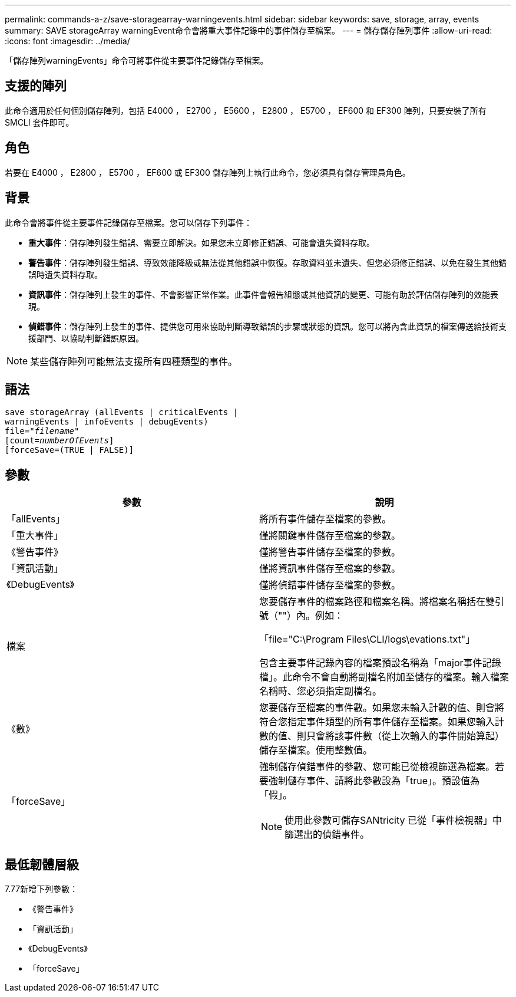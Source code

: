 ---
permalink: commands-a-z/save-storagearray-warningevents.html 
sidebar: sidebar 
keywords: save, storage, array, events 
summary: SAVE storageArray warningEvent命令會將重大事件記錄中的事件儲存至檔案。 
---
= 儲存儲存陣列事件
:allow-uri-read: 
:icons: font
:imagesdir: ../media/


[role="lead"]
「儲存陣列warningEvents」命令可將事件從主要事件記錄儲存至檔案。



== 支援的陣列

此命令適用於任何個別儲存陣列，包括 E4000 ， E2700 ， E5600 ， E2800 ， E5700 ， EF600 和 EF300 陣列，只要安裝了所有 SMCLI 套件即可。



== 角色

若要在 E4000 ， E2800 ， E5700 ， EF600 或 EF300 儲存陣列上執行此命令，您必須具有儲存管理員角色。



== 背景

此命令會將事件從主要事件記錄儲存至檔案。您可以儲存下列事件：

* *重大事件*：儲存陣列發生錯誤、需要立即解決。如果您未立即修正錯誤、可能會遺失資料存取。
* *警告事件*：儲存陣列發生錯誤、導致效能降級或無法從其他錯誤中恢復。存取資料並未遺失、但您必須修正錯誤、以免在發生其他錯誤時遺失資料存取。
* *資訊事件*：儲存陣列上發生的事件、不會影響正常作業。此事件會報告組態或其他資訊的變更、可能有助於評估儲存陣列的效能表現。
* *偵錯事件*：儲存陣列上發生的事件、提供您可用來協助判斷導致錯誤的步驟或狀態的資訊。您可以將內含此資訊的檔案傳送給技術支援部門、以協助判斷錯誤原因。


[NOTE]
====
某些儲存陣列可能無法支援所有四種類型的事件。

====


== 語法

[source, cli, subs="+macros"]
----
save storageArray (allEvents | criticalEvents |
warningEvents | infoEvents | debugEvents)
file=pass:quotes["_filename_"]
[count=pass:quotes[_numberOfEvents_]]
[forceSave=(TRUE | FALSE)]
----


== 參數

[cols="2*"]
|===
| 參數 | 說明 


 a| 
「allEvents」
 a| 
將所有事件儲存至檔案的參數。



 a| 
「重大事件」
 a| 
僅將關鍵事件儲存至檔案的參數。



 a| 
《警告事件》
 a| 
僅將警告事件儲存至檔案的參數。



 a| 
「資訊活動」
 a| 
僅將資訊事件儲存至檔案的參數。



 a| 
《DebugEvents》
 a| 
僅將偵錯事件儲存至檔案的參數。



 a| 
檔案
 a| 
您要儲存事件的檔案路徑和檔案名稱。將檔案名稱括在雙引號（""）內。例如：

「file="C:\Program Files\CLI/logs\evations.txt"」

包含主要事件記錄內容的檔案預設名稱為「major事件記錄檔」。此命令不會自動將副檔名附加至儲存的檔案。輸入檔案名稱時、您必須指定副檔名。



 a| 
《數》
 a| 
您要儲存至檔案的事件數。如果您未輸入計數的值、則會將符合您指定事件類型的所有事件儲存至檔案。如果您輸入計數的值、則只會將該事件數（從上次輸入的事件開始算起）儲存至檔案。使用整數值。



 a| 
「forceSave」
 a| 
強制儲存偵錯事件的參數、您可能已從檢視篩選為檔案。若要強制儲存事件、請將此參數設為「true」。預設值為「假」。

[NOTE]
====
使用此參數可儲存SANtricity 已從「事件檢視器」中篩選出的偵錯事件。

====
|===


== 最低韌體層級

7.77新增下列參數：

* 《警告事件》
* 「資訊活動」
* 《DebugEvents》
* 「forceSave」


